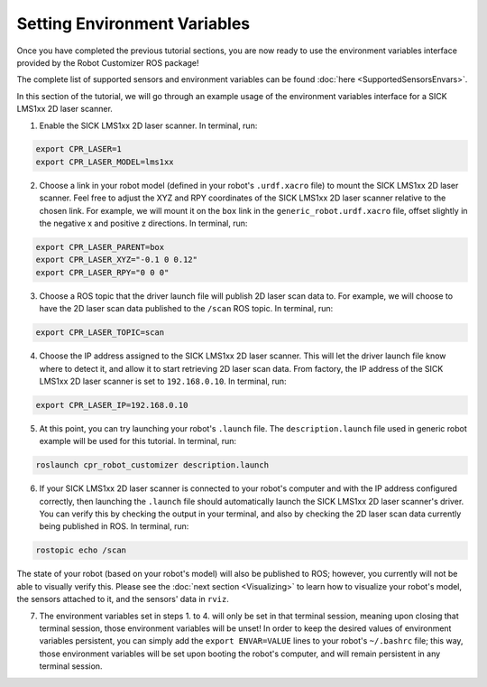 Setting Environment Variables
==============================

Once you have completed the previous tutorial sections, you are now ready to use the environment variables interface provided by the Robot Customizer ROS package!

The complete list of supported sensors and environment variables can be found :doc:`here <SupportedSensorsEnvars>`.

In this section of the tutorial, we will go through an example usage of the environment variables interface for a SICK LMS1xx 2D laser scanner.

1. Enable the SICK LMS1xx 2D laser scanner. In terminal, run:

.. code-block:: bash

  export CPR_LASER=1
  export CPR_LASER_MODEL=lms1xx

2. Choose a link in your robot model (defined in your robot's ``.urdf.xacro`` file) to mount the SICK LMS1xx 2D laser scanner. Feel free to adjust the XYZ and RPY coordinates of the SICK LMS1xx 2D laser scanner relative to the chosen link. For example, we will mount it on the ``box`` link in the ``generic_robot.urdf.xacro`` file, offset slightly in the negative x and positive z directions. In terminal, run:

.. code-block:: bash

  export CPR_LASER_PARENT=box
  export CPR_LASER_XYZ="-0.1 0 0.12"
  export CPR_LASER_RPY="0 0 0"

3. Choose a ROS topic that the driver launch file will publish 2D laser scan data to. For example, we will choose to have the 2D laser scan data published to the ``/scan`` ROS topic. In terminal, run:

.. code-block:: bash

  export CPR_LASER_TOPIC=scan

4. Choose the IP address assigned to the SICK LMS1xx 2D laser scanner. This will let the driver launch file know where to detect it, and allow it to start retrieving 2D laser scan data. From factory, the IP address of the SICK LMS1xx 2D laser scanner is set to ``192.168.0.10``. In terminal, run:

.. code-block:: bash

  export CPR_LASER_IP=192.168.0.10

5. At this point, you can try launching your robot's ``.launch`` file. The ``description.launch`` file used in generic robot example will be used for this tutorial. In terminal, run:

.. code-block:: bash

  roslaunch cpr_robot_customizer description.launch

6. If your SICK LMS1xx 2D laser scanner is connected to your robot's computer and with the IP address configured correctly, then launching the ``.launch`` file should automatically launch the SICK LMS1xx 2D laser scanner's driver. You can verify this by checking the output in your terminal, and also by checking the 2D laser scan data currently being published in ROS. In terminal, run:

.. code-block:: bash

  rostopic echo /scan

The state of your robot (based on your robot's model) will also be published to ROS; however, you currently will not be able to visually verify this. Please see the :doc:`next section <Visualizing>` to learn how to visualize your robot's model, the sensors attached to it, and the sensors' data in ``rviz``.

7. The environment variables set in steps 1. to 4. will only be set in that terminal session, meaning upon closing that terminal session, those environment variables will be unset! In order to keep the desired values of environment variables persistent, you can simply add the ``export ENVAR=VALUE`` lines to your robot's ``~/.bashrc`` file; this way, those environment variables will be set upon booting the robot's computer, and will remain persistent in any terminal session.